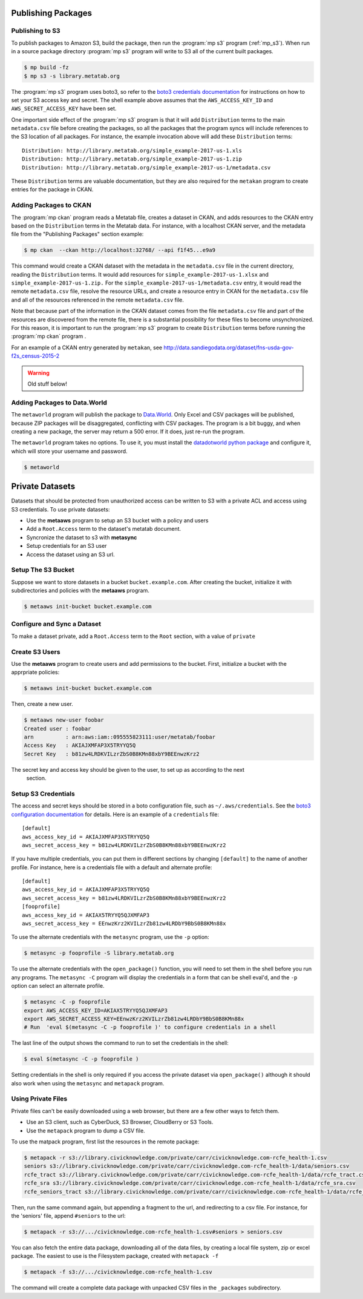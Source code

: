         
Publishing Packages
===================


Publishing to S3
----------------

To publish packages to Amazon S3, build the package, then run the :program:`mp
s3` program (:ref:`mp_s3`). When run in a source package directory :program:`mp
s3` program will write to S3 all of the current built packages.

.. code-block:: bash

    $ mp build -fz
    $ mp s3 -s library.metatab.org 


The :program:`mp s3` program uses boto3, so refer to the `boto3 credentials
documentation
<http://boto3.readthedocs.io/en/latest/guide/configuration.html>`_ for
instructions on how to set your S3 access key and secret. The shell example
above assumes that the ``AWS_ACCESS_KEY_ID`` and ``AWS_SECRET_ACCESS_KEY`` have
been set.

One important side effect of the :program:`mp s3` program is that it
will add ``Distribution`` terms to the main ``metadata.csv`` file before
creating the packages, so all the packages that the program syncs will include
references to the S3 location of all packages. For instance, the example
invocation above will add these ``Distribution`` terms::


    Distribution: http://library.metatab.org/simple_example-2017-us-1.xls
    Distribution: http://library.metatab.org/simple_example-2017-us-1.zip
    Distribution: http://library.metatab.org/simple_example-2017-us-1/metadata.csv
    
These ``Distribution`` terms are valuable documentation, but they are also
required for the ``metakan`` program to create entries for the package in CKAN.

Adding Packages to CKAN
-----------------------

The :program:`mp ckan` program reads a Metatab file, creates a dataset in CKAN, and
adds resources to the CKAN entry based on the ``Distribution`` terms in the
Metatab data. For instance, with a localhost CKAN server, and the metadata file
from the "Publishing Packages" section example:

.. code-block:: bash

    $ mp ckan  --ckan http://localhost:32768/ --api f1f45...e9a9

This command would create a CKAN dataset with the metadata in the
``metadata.csv`` file in the current directory, reading the ``Distribution``
terms. It would add resources for ``simple_example-2017-us-1.xlsx`` and
``simple_example-2017-us-1.zip.`` For the
``simple_example-2017-us-1/metadata.csv`` entry, it would read the remote
``metadata.csv`` file, resolve the resource URLs, and create a resource entry
in CKAN for the ``metadata.csv`` file and all of the resources referenced in
the remote ``metadata.csv`` file.

Note that because part of the information in the CKAN dataset comes from the
file ``metadata.csv`` file and part of the resources are discovered from the
remote file, there is a substantial possibility for these files to become
unsynchronized. For this reason, it is important to run the :program:`mp s3`  
program to create ``Distribution`` terms before running the :program:`mp ckan` program .

For an example of a CKAN entry generated by ``metakan``, see
http://data.sandiegodata.org/dataset/fns-usda-gov-f2s_census-2015-2

.. warning::
   Old stuff below!



Adding Packages to Data.World
-----------------------------

The ``metaworld`` program will publish the package to `Data.World
<http://data.world>`_. Only Excel and CSV packages will be published, because
ZIP packages will be disaggregated, conflicting with CSV packages. The program
is a bit buggy, and when creating a new package, the server may return a 500
error. If it does, just re-run the program.

The ``metaworld`` program takes no options. To use it, you must install the
`datadotworld python package <https://github.com/datadotworld/data.world-py>`_
and configure it, which will store your username and password.


.. code-block:: bash

    $ metaworld


Private Datasets
================

Datasets that should be protected from unauthorized access can be written to S3 with a private ACL and access using S3 credentials. To use private datasets:

- Use the **metaaws** program to setup an S3 bucket with a policy and users
- Add a ``Root.Access`` term to the dataset's metatab document.
- Syncronize the dataset to s3 with **metasync**
- Setup credentials for an S3 user
- Access the dataset using an S3 url.

Setup The S3 Bucket
-------------------

Suppose we want to store datasets in a bucket ``bucket.example.com``. After creating the bucket, initialize it with subdirectories and policies with the **metaaws**  program.

.. code-block:: bash

    $ metaaws init-bucket bucket.example.com



Configure and Sync a Dataset
----------------------------

To make a dataset private,  add a ``Root.Access`` term to the ``Root`` section, with  a value of ``private``



Create S3 Users
---------------

Use the **metaaws**  program to create users and add permissions to the bucket. First, initialize a bucket with the apprpriate policies:

.. code-block:: bash

    $ metaaws init-bucket bucket.example.com

Then, create a new user.

.. code-block:: bash

    $ metaaws new-user foobar
    Created user : foobar
    arn          : arn:aws:iam::095555823111:user/metatab/foobar
    Access Key   : AKIAJXMFAP3X5TRYYQ5Q
    Secret Key   : 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

The secret key and access key should be given to the user, to set up as according to the next
 section.

Setup S3 Credentials
--------------------

The access and secret keys should be stored in a boto configuration file, such as ``~/.aws/credentials``. See
the `boto3 configuration documentation <http://boto3.readthedocs.io/en/latest/guide/configuration.html>`_ for details. Here is an example of a ``credentials`` file::

    [default]
    aws_access_key_id = AKIAJXMFAP3X5TRYYQ5Q
    aws_secret_access_key = b81zw4LRDKVILzrZbS0B8KMn88xbY9BEEnwzKrz2


If you have multiple credentials, you can put them in different sections by changing ``[default]`` to the name of another profile. For instance, here is a credentials file with a default and alternate profile::

    [default]
    aws_access_key_id = AKIAJXMFAP3X5TRYYQ5Q
    aws_secret_access_key = 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
    [fooprofile]
    aws_access_key_id = AKIAX5TRYYQ5QJXMFAP3
    aws_secret_access_key = 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

To use the alternate credentials with the ``metasync`` program, use the ``-p`` option:

.. code-block:: bash

    $ metasync -p fooprofile -S library.metatab.org

To use the alternate credentials with the ``open_package()`` function, you will need to set them in the shell before you run any programs. The ``metasync -C`` program will display the credentials in a form that can be shell eval'd, and the ``-p`` option can select an alternate profile.

.. code-block:: bash

    $ metasync -C -p fooprofile
    export AWS_ACCESS_KEY_ID=AKIAX5TRYYQ5QJXMFAP3
    export AWS_SECRET_ACCESS_KEY=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
    # Run  'eval $(metasync -C -p fooprofile )' to configure credentials in a shell

The last line of the output shows the command to run to set the credentials in the shell:

.. code-block:: bash

    $ eval $(metasync -C -p fooprofile )

Setting credentials in the shell is only required if you access the private dataset via ``open_package()`` although it should also work when using the ``metasync`` and ``metapack`` program.

Using Private Files
-------------------

Private files can't be easily downloaded using a web browser, but there are a few other ways to fetch them.

* Use an S3 client, such as CyberDuck, S3 Browser, CloudBerry or S3 Tools.
* Use the ``metapack`` program to dump a CSV file.

To use the matpack program, first list the resources in the remote package:

.. code-block:: bash

    $ metapack -r s3://library.civicknowledge.com/private/carr/civicknowledge.com-rcfe_health-1.csv
    seniors s3://library.civicknowledge.com/private/carr/civicknowledge.com-rcfe_health-1/data/seniors.csv
    rcfe_tract s3://library.civicknowledge.com/private/carr/civicknowledge.com-rcfe_health-1/data/rcfe_tract.csv
    rcfe_sra s3://library.civicknowledge.com/private/carr/civicknowledge.com-rcfe_health-1/data/rcfe_sra.csv
    rcfe_seniors_tract s3://library.civicknowledge.com/private/carr/civicknowledge.com-rcfe_health-1/data/rcfe_seniors_tract.csv

Then, run the same command again, but appending a fragment to the url, and redirecting to a csv file. For instance, for the 'seniors' file, append ``#seniors`` to the url:


.. code-block:: bash

    $ metapack -r s3://.../civicknowledge.com-rcfe_health-1.csv#seniors > seniors.csv

You can also fetch the entire data package, downloading all of the data files,
by creating a local file system, zip or excel package. The easiest to use is
the Filesystem package, created with ``metapack -f``

.. code-block:: bash

    $ metapack -f s3://.../civicknowledge.com-rcfe_health-1.csv

The command will create a complete data package with unpacked CSV files in the
``_packages`` subdirectory.










